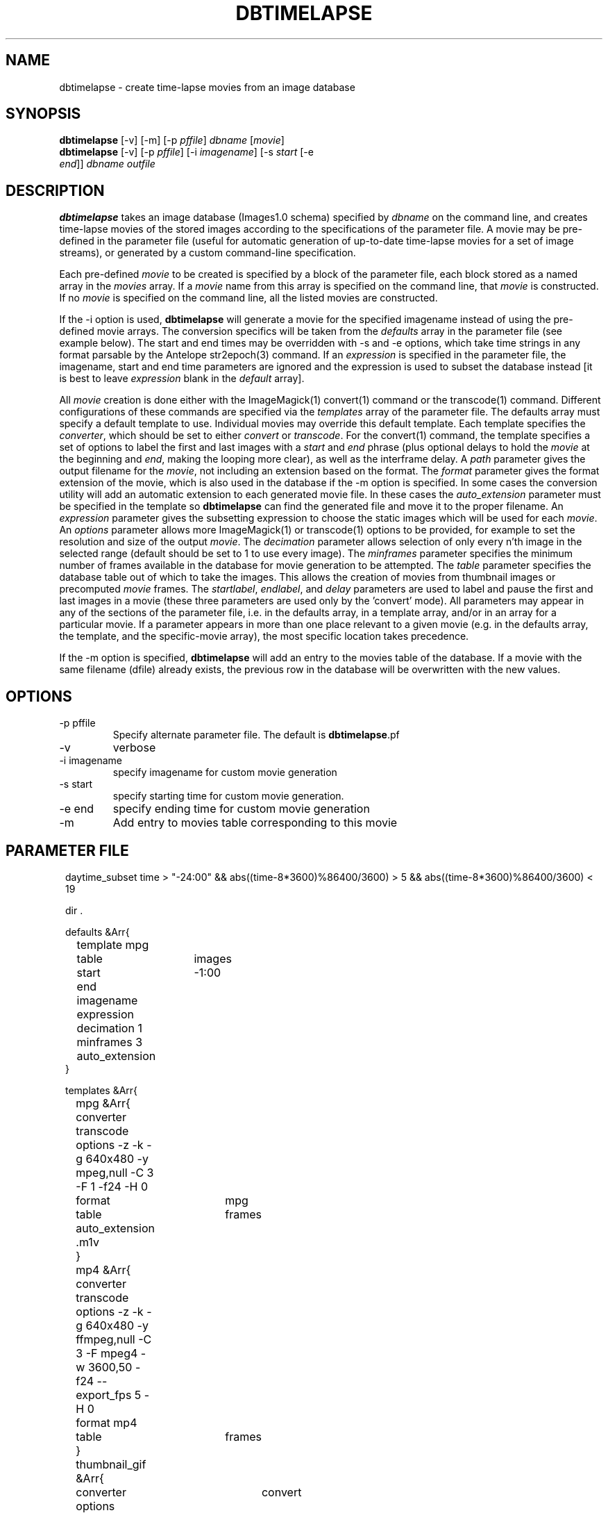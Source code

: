 .TH DBTIMELAPSE 1 "$Date: 2004/09/22 22:04:30 $"
.SH NAME
dbtimelapse \- create time-lapse movies from an image database
.SH SYNOPSIS
.nf
\fBdbtimelapse \fP[-v] [-m] [-p \fIpffile\fP] \fIdbname\fP [\fImovie\fP]
\fBdbtimelapse \fP[-v] [-p \fIpffile\fP] [-i \fIimagename\fP] [-s \fIstart\fP [-e
                \fIend\fP]] \fIdbname\fP \fIoutfile\fP
.fi
.SH DESCRIPTION
\fBdbtimelapse\fP takes an image database (Images1.0 schema) specified by \fIdbname\fP on the command line, and
creates time-lapse movies of the stored images according to the specifications of
the parameter file. A movie may be pre-defined in the parameter file (useful for automatic 
generation of up-to-date time-lapse movies for a set of image streams), or generated 
by a custom command-line specification. 

Each pre-defined \fImovie\fP to be created is specified by a block of the
parameter file, each block stored as a named array in the \fImovies\fP array. If a
\fImovie\fP name from this array is specified on the command line, that \fImovie\fP is
constructed. If no \fImovie\fP is specified on the command line, all the listed movies
are constructed.

If the -i option is used, \fBdbtimelapse\fP will generate a movie for the specified imagename 
instead of using the pre-defined movie arrays. The conversion specifics will be taken from the \fIdefaults\fP
array in the parameter file (see example below). The start and end times may be overridden with -s
and -e options, which take time strings in any format parsable by the Antelope str2epoch(3) command. 
If an \fIexpression\fP is specified in the parameter file, the imagename, start and end time parameters
are ignored and the expression is used to subset the database instead [it is best to leave \fIexpression\fP
blank in the \fIdefault\fP array].

All \fImovie\fP creation is done either with the ImageMagick(1) convert(1) command or the
transcode(1) command. Different configurations of these commands are 
specified via the \fItemplates\fP array of the parameter file. The defaults 
array must specify a default template to use. Individual movies may override this default template. Each template specifies the \fIconverter\fP, which should be set to either
\fIconvert\fP or \fItranscode\fP.  For the convert(1) command, the template 
specifies a set of options to label the first and last images with a \fIstart\fP and \fIend\fP
phrase (plus optional delays to hold the \fImovie\fP at the beginning and \fIend\fP, making the looping more
clear), as well as the interframe delay. A \fIpath\fP parameter gives the output filename
for the \fImovie\fP, not including an extension based on the format. The \fIformat\fP parameter gives the format extension of the movie, which is also used in the database if the -m option is specified. In some cases the conversion utility will add an automatic extension to each generated movie file. In these cases the \fIauto_extension\fP parameter must be specified in the template so \fBdbtimelapse\fP can find the generated file and move it to the proper filename. An \fIexpression\fP parameter gives the subsetting expression to choose the
static images which will be used for each \fImovie\fP. An \fIoptions\fP parameter allows more
ImageMagick(1) or transcode(1) options to be provided, for example to set the resolution and size of the
output \fImovie\fP. The \fIdecimation\fP parameter allows selection of only every n'th
image in the selected range (default should be set to 1 to use every image).
The \fIminframes\fP parameter specifies the minimum number of frames available
in the database for movie generation to be attempted. 
The \fItable\fP parameter specifies the database table out of which
to take the images. This allows the creation of movies from thumbnail images or precomputed
\fImovie\fP frames. The \fIstartlabel\fP, \fIendlabel\fP, and \fIdelay\fP parameters are used 
to label and pause the first and last images in a movie (these three parameters are used only 
by the 'convert' mode). All parameters may appear in any of the sections of the parameter file, i.e. in the defaults array, in a template array, and/or in an array for a particular movie. If a parameter appears in more than one place relevant to a given movie (e.g. in the defaults array, the template, and the specific-movie array), the most specific location takes precedence. 

If the -m option is specified, \fBdbtimelapse\fP will add an entry to the 
movies table of the database. If a movie with the same filename (dfile) 
already exists, the previous row in the database will be overwritten with 
the new values.
.SH OPTIONS
.IP "-p pffile"
Specify alternate parameter file. The default is \fBdbtimelapse\fP.pf
.IP -v
verbose
.IP "-i imagename"
specify imagename for custom movie generation
.IP "-s start"
specify starting time for custom movie generation. 
.IP "-e end"
specify ending time for custom movie generation
.IP -m
Add entry to movies table corresponding to this movie

.SH PARAMETER FILE
.in 2c
.ft CW
.nf
daytime_subset time > "-24:00" && abs((time-8*3600)%86400/3600) > 5 && abs((time-8*3600)%86400/3600) < 19

dir .

defaults &Arr{
	template mpg
	table	images
	start	-1:00
	end	  
	imagename
	expression
	decimation 1
	minframes 3
	auto_extension
}

templates &Arr{
	mpg &Arr{
		converter transcode
		options   -z -k -g 640x480 -y mpeg,null -C 3 -F 1 -f24 -H 0
		format 	  mpg
		table	  frames 
		auto_extension .m1v
	}
	mp4 &Arr{
		converter transcode 
		options -z -k -g 640x480 -y ffmpeg,null -C 3 -F mpeg4 -w 3600,50 -f24 --export_fps 5 -H 0
		format mp4
		table 	frames
	}
	thumbnail_gif &Arr{
		converter 	convert
		options   
		format 		gif
		table	  	thumbnails 
		startlabel -delay 300 -font helvetica -fill red -draw "text 0,10 START" 
		endlabel -delay 300 -font helvetica -fill red -draw "text 0,10 END" 
		delay -delay 20
	}
}

movies &Arr{
	PFO_thumbnail &Arr{
		template	thumbnail_gif
		path	&dir/pfo_thumbnail_latest
		expression imagename == "PFO_Borehole_iQeye" && &{daytime_subset}
	}
	PFO_hires &Arr{
		template  mpg
		path	&dir/pfo_hires_latest
		expression imagename == "PFO_Borehole_iQeye" && &{daytime_subset}
	}
	CE_East_Axis1 &Arr{
		template	thumbnail_gif
		path	&dir/ceeast_thumbnail_latest
		expression imagename == "CE_East_Axis1" && &{daytime_subset}
	}
	CE_East_hires &Arr{
		template  mpg
		path	&dir/ceeast_hires_latest
		expression imagename == "CE_East_Axis1" && &{daytime_subset}
	}
	CE_West_iQeye &Arr{
		template	thumbnail_gif
		path	&dir/cewest_thumbnail_latest
		expression imagename == "CE_West_iQeye" && &{daytime_subset}
	}
	CE_West_hires &Arr{
		template  mpg
		path	&dir/cewest_hires_latest
		expression imagename == "CE_West_iQeye" && &{daytime_subset}
	}
	SCC_IBpier_cam &Arr{
		template	thumbnail_gif
		path	&dir/ibpier_thumbnail_latest
		expression imagename == "SCC_IBpier_cam" && &{daytime_subset}
	}
	SCC_IBpier_hires &Arr{
		template  mpg
		path	&dir/ibpier_hires_latest
		expression imagename == "SCC_IBpier_cam" && &{daytime_subset}
	}
	SIO_Revelle_Axis1 &Arr{
		template	thumbnail_gif
		path	&dir/revelle1_thumbnail_latest
		expression imagename == "SIO_Revelle_Axis1" && time > "-24:00"
	}
	SIO_Revelle_Axis1_hires &Arr{
		template  mpg
		path	&dir/revelle1_hires_latest
		expression imagename == "SIO_Revelle_Axis1" && time > "-24:00"
	}
	SIO_Revelle_Axis2 &Arr{
		template	thumbnail_gif
		path	&dir/revelle2_thumbnail_latest
		expression imagename == "SIO_Revelle_Axis2" && time > "-24:00"
	}
	SIO_Revelle_Axis2_hires &Arr{
		template  mpg
		path	&dir/SIO_Revelle_Axis2_hires_latest
		expression imagename == "SIO_Revelle_Axis2" && time > "-24:00"
	}
	SIO_Revelle_Axis3 &Arr{
		template	thumbnail_gif
		path	&dir/revelle3_thumbnail_latest
		expression imagename == "SIO_Revelle_Axis3" && time > "-24:00"
	}
	SIO_Revelle_Axis3_hires &Arr{
		template  mpg
		path	&dir/SIO_Revelle_Axis3_hires_latest
		expression imagename == "SIO_Revelle_Axis3" && time > "-24:00"
	}
	SIO_Revelle_Axis4 &Arr{
		template	thumbnail_gif
		path	&dir/revelle4_thumbnail_latest
		expression imagename == "SIO_Revelle_Axis4" && time > "-24:00"
	}
	SIO_Revelle_Axis4_hires &Arr{
		template  mpg
		path	&dir/SIO_Revelle_Axis4_hires_latest
		expression imagename == "SIO_Revelle_Axis4" && time > "-24:00"
	}
	SIO_Revelle_AxisQ &Arr{
		template	thumbnail_gif
		path	&dir/revelleq_thumbnail_latest
		expression imagename == "SIO_Revelle_AxisQ" && time > "-24:00"
	}
	SIO_Revelle_AxisQ_hires &Arr{
		template  mpg
		path	&dir/SIO_Revelle_AxisQ_hires_latest
		expression imagename == "SIO_Revelle_AxisQ" && time > "-24:00"
	}
	SIO_Revelle_deck &Arr{
		template	thumbnail_gif
		path	&dir/revelle_deck_thumbnail_latest
		expression imagename == "SIO_Revelle_deck" && time > "-24:00"
	}
	SIO_Revelle_deck_hires &Arr{
		template  mpg
		path	&dir/SIO_Revelle_deck_hires_latest
		expression imagename == "SIO_Revelle_deck" && time > "-24:00"
	}
	SMER_Gorge_Axis1 &Arr{
		template	thumbnail_gif
		path	&dir/smergorge1_thumbnail_latest
		expression imagename == "SMER_Gorge_Axis1" && &{daytime_subset}
	}
	SMER_Gorge_Axis1_hires &Arr{
		template  mpg
		path	&dir/SMER_Gorge_Axis1_hires_latest
		expression imagename == "SMER_Gorge_Axis1" && &{daytime_subset}
	}
	SMER_Gorge_Axis2 &Arr{
		template	thumbnail_gif
		path	&dir/smergorge2_thumbnail_latest
		expression imagename == "SMER_Gorge_Axis2" && &{daytime_subset}
	}
	SMER_Gorge_Axis2_hires &Arr{
		template  mpg
		path	&dir/SMER_Gorge_Axis2_hires_latest
		expression imagename == "SMER_Gorge_Axis2" && &{daytime_subset}
	}
	SMER_Gorge_Axis3 &Arr{
		template	thumbnail_gif
		path	&dir/smergorge3_thumbnail_latest
		expression imagename == "SMER_Gorge_Axis3" && &{daytime_subset}
	}
	SMER_Gorge_Axis3_hires &Arr{
		template  mpg
		path	&dir/SMER_Gorge_Axis3_hires_latest
		expression imagename == "SMER_Gorge_Axis3" && &{daytime_subset}
	}
	SMER_Gorge_Axis4 &Arr{
		template	thumbnail_gif
		path	&dir/smergorge4_thumbnail_latest
		expression imagename == "SMER_Gorge_Axis4" && &{daytime_subset}
	}
	SMER_Gorge_Axis4_hires &Arr{
		template  mpg
		path	&dir/SMER_Gorge_Axis4_hires_latest
		expression imagename == "SMER_Gorge_Axis4" && &{daytime_subset}
	}
	SMER_NORTH_Axis1 &Arr{
		template	thumbnail_gif
		path	&dir/smernorth1_thumbnail_latest
		expression imagename == "SMER_NORTH_Axis1" && &{daytime_subset}
	}
	SMER_NORTH_Axis1_hires &Arr{
		template  mpg
		path	&dir/SMER_NORTH_Axis1_hires_latest
		expression imagename == "SMER_NORTH_Axis1" && &{daytime_subset}
	}
	SMER_NORTH_Axis2 &Arr{
		template	thumbnail_gif
		path	&dir/smernorth2_thumbnail_latest
		expression imagename == "SMER_NORTH_Axis2" && &{daytime_subset}
	}
	SMER_NORTH_Axis2_hires &Arr{
		template  mpg
		path	&dir/SMER_NORTH_Axis2_hires_latest
		expression imagename == "SMER_NORTH_Axis2" && &{daytime_subset}
	}
	SMER_NORTH_Axis3 &Arr{
		template	thumbnail_gif
		path	&dir/smernorth3_thumbnail_latest
		expression imagename == "SMER_NORTH_Axis3" && &{daytime_subset}
	}
	SMER_NORTH_Axis3_hires &Arr{
		template  mpg
		path	&dir/SMER_NORTH_Axis3_hires_latest
		expression imagename == "SMER_NORTH_Axis3" && &{daytime_subset}
	}
}
.fi
.ft R
.in
.SH EXAMPLE
.in 2c
.ft CW
.nf

%\fB dbtimelapse /home/rt/db/images4\fP

%\fB dbtimelapse /home/rt/db/images4 PFO_hires\fP

%\fB dbtimelapse /home/rt/db/images4 PFO_hires\fP

%\fB dbtimelapse -v -i PFO_Borehole_iQeye -s "3/15/04 22:00" -e "3/16/04 00:00" /home/rt/db/images4 testmovie\fP
.fi
.ft R
.in
.SH LIBRARY
0.SH "BUGS AND CAVEATS"
Saving movies to the database movies table may fail if the images are 
taken from the images table rather than the frames or thumbnails table.
This is a bug. 

The \fImovie\fP creation process can be resource intensive.

\fBdbtimelapse\fP needs the path argument to be able to take epoch2str(3) escape-characters so movies for specific time windows may be automatically generated and stored.

\fBdbtimelapse\fP might benefit from being able to create its own preconverted \fImovie\fP frames when necessary.
.SH AUTHOR
.nf
Kent Lindquist
Lindquist Consulting
.fi
.\" $Id: dbtimelapse.1,v 1.10 2004/09/22 22:04:30 lindquis Exp $
